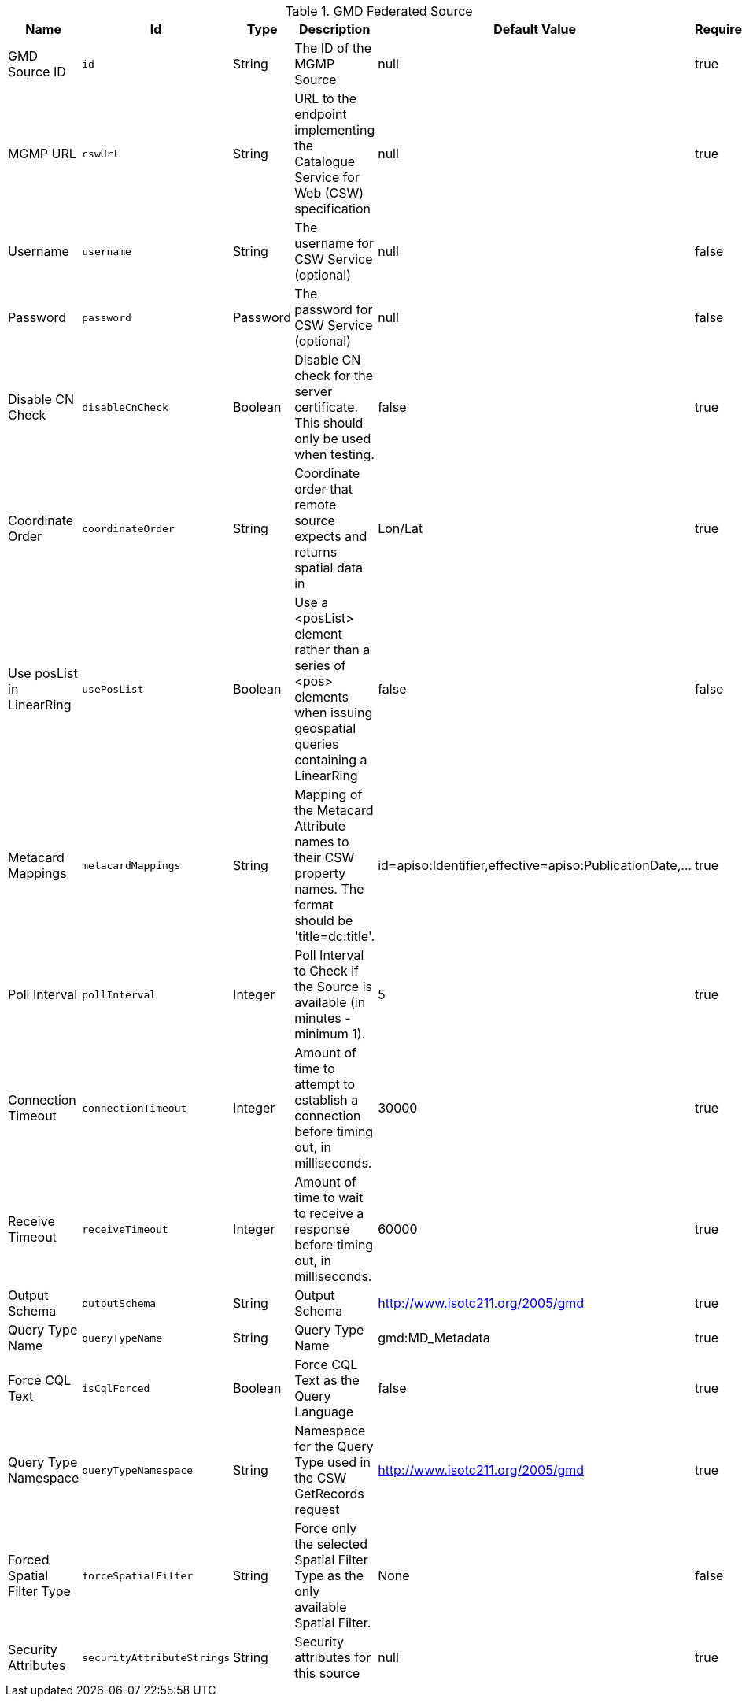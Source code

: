.[[MGMP_Federated_Source]]GMD Federated Source
[cols="1,1m,1,3,1,1" options="header"]
|===

|Name
|Id
|Type
|Description
|Default Value
|Required

| GMD Source ID
| id
| String
| The ID of the MGMP Source
| null
| true

| MGMP URL
| cswUrl
| String
| URL to the endpoint implementing the Catalogue Service for Web (CSW) specification
| null
| true

| Username
| username
| String
| The username for CSW Service (optional)
| null
| false

| Password
| password
| Password
| The password for CSW Service (optional)
| null
| false

| Disable CN Check
| disableCnCheck
| Boolean
| Disable CN check for the server certificate. This should only be used when testing.
| false
| true

| Coordinate Order
| coordinateOrder
| String
| Coordinate order that remote source expects and returns spatial data in
| Lon/Lat
| true

| Use posList in LinearRing
| usePosList
| Boolean
| Use a <posList> element rather than a series of <pos> elements when issuing geospatial queries containing a LinearRing
| false
| false

| Metacard Mappings
| metacardMappings
| String
| Mapping of the Metacard Attribute names to their CSW property names. The format should be 'title=dc:title'.
| id=apiso:Identifier,effective=apiso:PublicationDate,...
| true

| Poll Interval
| pollInterval
| Integer
| Poll Interval to Check if the Source is available (in minutes - minimum 1).
| 5
| true

| Connection Timeout
| connectionTimeout
| Integer
| Amount of time to attempt to establish a connection before timing out, in milliseconds.
| 30000
| true

| Receive Timeout
| receiveTimeout
| Integer
| Amount of time to wait to receive a response before timing out, in milliseconds.
| 60000
| true

| Output Schema
| outputSchema
| String
| Output Schema
| http://www.isotc211.org/2005/gmd
| true

| Query Type Name
| queryTypeName
| String
| Query Type Name
| gmd:MD_Metadata
| true

| Force CQL Text
| isCqlForced
| Boolean
| Force CQL Text as the Query Language
| false
| true

| Query Type Namespace
| queryTypeNamespace
| String
| Namespace for the Query Type used in the CSW GetRecords request
| http://www.isotc211.org/2005/gmd
| true

| Forced Spatial Filter Type
| forceSpatialFilter
| String
| Force only the selected Spatial Filter Type as the only available Spatial Filter.
| None
| false

| Security Attributes
| securityAttributeStrings
| String
| Security attributes for this source
| null
| true

|===